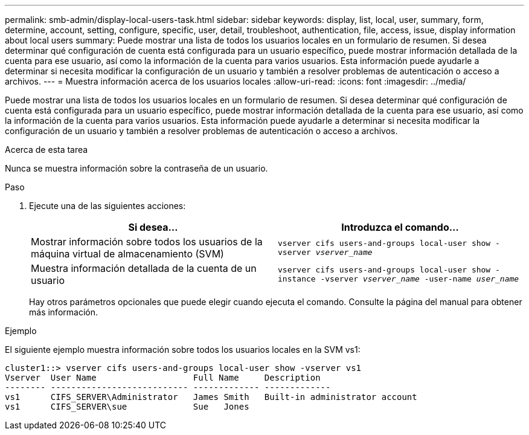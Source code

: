 ---
permalink: smb-admin/display-local-users-task.html 
sidebar: sidebar 
keywords: display, list, local, user, summary, form, determine, account, setting, configure, specific, user, detail, troubleshoot, authentication, file, access, issue, display information about local users 
summary: Puede mostrar una lista de todos los usuarios locales en un formulario de resumen. Si desea determinar qué configuración de cuenta está configurada para un usuario específico, puede mostrar información detallada de la cuenta para ese usuario, así como la información de la cuenta para varios usuarios. Esta información puede ayudarle a determinar si necesita modificar la configuración de un usuario y también a resolver problemas de autenticación o acceso a archivos. 
---
= Muestra información acerca de los usuarios locales
:allow-uri-read: 
:icons: font
:imagesdir: ../media/


[role="lead"]
Puede mostrar una lista de todos los usuarios locales en un formulario de resumen. Si desea determinar qué configuración de cuenta está configurada para un usuario específico, puede mostrar información detallada de la cuenta para ese usuario, así como la información de la cuenta para varios usuarios. Esta información puede ayudarle a determinar si necesita modificar la configuración de un usuario y también a resolver problemas de autenticación o acceso a archivos.

.Acerca de esta tarea
Nunca se muestra información sobre la contraseña de un usuario.

.Paso
. Ejecute una de las siguientes acciones:
+
|===
| Si desea... | Introduzca el comando... 


 a| 
Mostrar información sobre todos los usuarios de la máquina virtual de almacenamiento (SVM)
 a| 
`vserver cifs users-and-groups local-user show -vserver _vserver_name_`



 a| 
Muestra información detallada de la cuenta de un usuario
 a| 
`vserver cifs users-and-groups local-user show -instance -vserver _vserver_name_ -user-name _user_name_`

|===
+
Hay otros parámetros opcionales que puede elegir cuando ejecuta el comando. Consulte la página del manual para obtener más información.



.Ejemplo
El siguiente ejemplo muestra información sobre todos los usuarios locales en la SVM vs1:

[listing]
----
cluster1::> vserver cifs users-and-groups local-user show -vserver vs1
Vserver  User Name                   Full Name     Description
-------- --------------------------- ------------- -------------
vs1      CIFS_SERVER\Administrator   James Smith   Built-in administrator account
vs1      CIFS_SERVER\sue             Sue   Jones
----